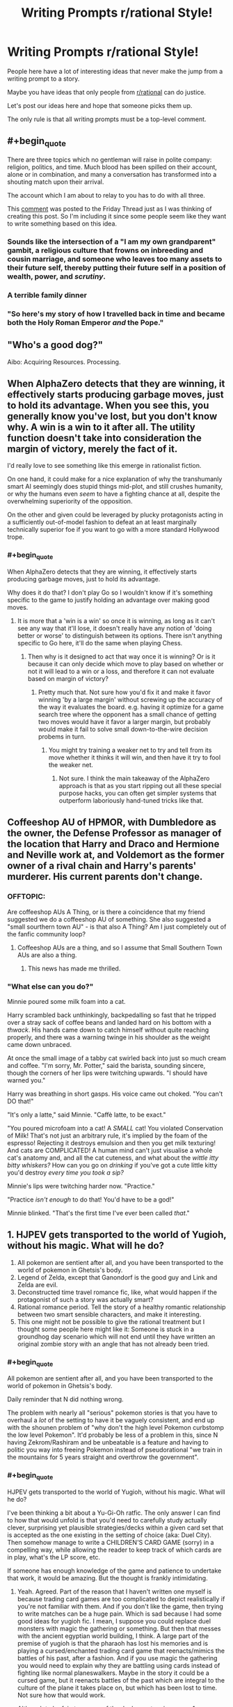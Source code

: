 #+TITLE: Writing Prompts r/rational Style!

* Writing Prompts r/rational Style!
:PROPERTIES:
:Author: xamueljones
:Score: 23
:DateUnix: 1545484369.0
:END:
People here have a lot of interesting ideas that never make the jump from a writing prompt to a story.

Maybe you have ideas that only people from [[/r/rational][r/rational]] can do justice.

Let's post our ideas here and hope that someone picks them up.

The only rule is that all writing prompts must be a top-level comment.


** #+begin_quote
  There are three topics which no gentleman will raise in polite company: religion, politics, and time. Much blood has been spilled on their account, alone or in combination, and many a conversation has transformed into a shouting match upon their arrival.

  The account which I am about to relay to you has to do with all three.
#+end_quote

This [[https://www.reddit.com/r/rational/comments/a8atr6/d_friday_offtopic_thread/ec9t203][comment]] was posted to the Friday Thread just as I was thinking of creating this post. So I'm including it since some people seem like they want to write something based on this idea.
:PROPERTIES:
:Author: xamueljones
:Score: 5
:DateUnix: 1545484696.0
:END:

*** Sounds like the intersection of a "I am my own grandparent" gambit, a religious culture that frowns on inbreeding and cousin marriage, and someone who leaves too many assets to their future self, thereby putting their future self in a position of wealth, power, and /scrutiny/.
:PROPERTIES:
:Author: boomfarmer
:Score: 1
:DateUnix: 1545522245.0
:END:


*** A terrible family dinner
:PROPERTIES:
:Score: 1
:DateUnix: 1545537248.0
:END:


*** "So here's my story of how I travelled back in time and became both the Holy Roman Emperor /and/ the Pope."
:PROPERTIES:
:Author: SimoneNonvelodico
:Score: 1
:DateUnix: 1545783553.0
:END:


** "Who's a good dog?"

Aibo: Acquiring Resources. Processing.
:PROPERTIES:
:Author: edwardkmett
:Score: 5
:DateUnix: 1545540742.0
:END:


** When AlphaZero detects that they are winning, it effectively starts producing garbage moves, just to hold its advantage. When you see this, you generally know you've lost, but you don't know why. A win is a win to it after all. The utility function doesn't take into consideration the margin of victory, merely the fact of it.

I'd really love to see something like this emerge in rationalist fiction.

On one hand, it could make for a nice explanation of why the transhumanly smart AI seemingly does stupid things mid-plot, and still crushes humanity, or why the humans even /seem/ to have a fighting chance at all, despite the overwhelming superiority of the opposition.

On the other and given could be leveraged by plucky protagonists acting in a sufficiently out-of-model fashion to defeat an at least marginally technically superior foe if you want to go with a more standard Hollywood trope.
:PROPERTIES:
:Author: edwardkmett
:Score: 4
:DateUnix: 1546153607.0
:END:

*** #+begin_quote
  When AlphaZero detects that they are winning, it effectively starts producing garbage moves, just to hold its advantage.
#+end_quote

Why does it do that? I don't play Go so I wouldn't know if it's something specific to the game to justify holding an advantage over making good moves.
:PROPERTIES:
:Author: xamueljones
:Score: 1
:DateUnix: 1546183994.0
:END:

**** It is more that a 'win is a win' so once it is winning, as long as it can't see any way that it'll lose, it doesn't really have any notion of 'doing better or worse' to distinguish between its options. There isn't anything specific to Go here, it'll do the same when playing Chess.
:PROPERTIES:
:Author: edwardkmett
:Score: 1
:DateUnix: 1546221168.0
:END:

***** Then why is it designed to act that way once it is winning? Or is it because it can only decide which move to play based on whether or not it will lead to a win or a loss, and therefore it can not evaluate based on margin of victory?
:PROPERTIES:
:Author: xamueljones
:Score: 1
:DateUnix: 1546259857.0
:END:

****** Pretty much that. Not sure how you'd fix it and make it favor winning 'by a large margin' without screwing up the accuracy of the way it evaluates the board. e.g. having it optimize for a game search tree where the opponent has a small chance of getting two moves would have it favor a larger margin, but probably would make it fail to solve small down-to-the-wire decision probems in turn.
:PROPERTIES:
:Author: edwardkmett
:Score: 1
:DateUnix: 1546380512.0
:END:

******* You might try training a weaker net to try and tell from its move whether it thinks it will win, and then have it try to fool the weaker net.
:PROPERTIES:
:Author: Gurkenglas
:Score: 1
:DateUnix: 1546686870.0
:END:

******** Not sure. I think the main takeaway of the AlphaZero approach is that as you start ripping out all these special purpose hacks, you can often get simpler systems that outperform laboriously hand-tuned tricks like that.
:PROPERTIES:
:Author: edwardkmett
:Score: 1
:DateUnix: 1546761836.0
:END:


** Coffeeshop AU of HPMOR, with Dumbledore as the owner, the Defense Professor as manager of the location that Harry and Draco and Hermione and Neville work at, and Voldemort as the former owner of a rival chain and Harry's parents' murderer. His current parents don't change.
:PROPERTIES:
:Author: boomfarmer
:Score: 3
:DateUnix: 1545522377.0
:END:

*** OFFTOPIC:

Are coffeeshop AUs A Thing, or is there a coincidence that my friend suggested we do a coffeeshop AU of something. She also suggested a "small sourthern town AU" - is that also A Thing? Am I just completely out of the fanfic community loop?
:PROPERTIES:
:Author: MagicWeasel
:Score: 7
:DateUnix: 1545532913.0
:END:

**** Coffeeshop AUs are a thing, and so I assume that Small Southern Town AUs are also a thing.
:PROPERTIES:
:Author: boomfarmer
:Score: 7
:DateUnix: 1545536451.0
:END:

***** This news has made me thrilled.
:PROPERTIES:
:Author: MagicWeasel
:Score: 6
:DateUnix: 1545541322.0
:END:


*** "What else can you do?"

Minnie poured some milk foam into a cat.

Harry scrambled back unthinkingly, backpedalling so fast that he tripped over a stray sack of coffee beans and landed hard on his bottom with a /thwack/. His hands came down to catch himself without quite reaching properly, and there was a warning twinge in his shoulder as the weight came down unbraced.

At once the small image of a tabby cat swirled back into just so much cream and coffee. "I'm sorry, Mr. Potter," said the barista, sounding sincere, though the corners of her lips were twitching upwards. "I should have warned you."

Harry was breathing in short gasps. His voice came out choked. "You can't DO that!"

"It's only a latte," said Minnie. "Caffè latte, to be exact."

"You poured microfoam into a cat! A /SMALL/ cat! You violated Conservation of Milk! That's not just an arbitrary rule, it's implied by the foam of the espresso! Rejecting it destroys emulsion and then you get milk texturing! And cats are COMPLICATED! A human mind can't just visualise a whole cat's anatomy and, and all the cat cuteness, and what about the /wittle itty bitty whiskers?/ How can you go on /drinking/ if you've got a cute little kitty you'd destroy /every time you took a sip?/

Minnie's lips were twitching harder now. "Practice."

"Practice /isn't enough/ to do that! You'd have to be a god!"

Minnie blinked. "That's the first time I've ever been called /that/."
:PROPERTIES:
:Author: awesomeideas
:Score: 6
:DateUnix: 1545676529.0
:END:


** 1. HJPEV gets transported to the world of Yugioh, without his magic. What will he do?
2. All pokemon are sentient after all, and you have been transported to the world of pokemon in Ghetsis's body.
3. Legend of Zelda, except that Ganondorf is the good guy and Link and Zelda are evil.
4. Deconstructed time travel romance fic, like, what would happen if the protagonist of such a story was actually smart?
5. Rational romance period. Tell the story of a healthy romantic relationship between two smart sensible characters, and make it interesting.
6. This one might not be possible to give the rational treatment but I thought some people here might like it: Someone is stuck in a groundhog day scenario which will not end until they have written an original zombie story with an angle that has not already been tried.
:PROPERTIES:
:Author: Sailor_Vulcan
:Score: 3
:DateUnix: 1545583531.0
:END:

*** #+begin_quote
  All pokemon are sentient after all, and you have been transported to the world of pokemon in Ghetsis's body.
#+end_quote

Daily reminder that N did nothing wrong.

The problem with nearly all "serious" pokemon stories is that you have to overhaul a /lot/ of the setting to have it be vaguely consistent, and end up with the shounen problem of "why don't the high level Pokemon curbstomp the low level Pokemon". It'd probably be less of a problem in this, since N having Zekrom/Rashiram and be unbeatable is a feature and having to politic you way into freeing Pokemon instead of pseudorational "we train in the mountains for 5 years straight and overthrow the government".
:PROPERTIES:
:Author: sickening_sprawl
:Score: 1
:DateUnix: 1545594421.0
:END:


*** #+begin_quote
  HJPEV gets transported to the world of Yugioh, without his magic. What will he do?
#+end_quote

I've been thinking a bit about a Yu-Gi-Oh ratfic. The only answer I can find to how that would unfold is that you'd need to carefully study actually clever, surprising yet plausible strategies/decks within a given card set that is accepted as the one existing in the setting of choice (aka: Duel City). Then somehow manage to write a CHILDREN'S CARD GAME (sorry) in a compelling way, while allowing the reader to keep track of which cards are in play, what's the LP score, etc.

If someone has enough knowledge of the game and patience to undertake that work, it would be amazing. But the thought is frankly intimidating.
:PROPERTIES:
:Author: SimoneNonvelodico
:Score: 1
:DateUnix: 1545780196.0
:END:

**** Yeah. Agreed. Part of the reason that I haven't written one myself is because trading card games are too complicated to depict realistically if you're not familiar with them. And if you don't like the game, then trying to write matches can be a huge pain. Which is sad because I had some good ideas for yugioh fic. I mean, I suppose you could replace duel monsters with magic the gathering or something. But then that messes with the ancient egyptian world building, I think. A large part of the premise of yugioh is that the pharaoh has lost his memories and is playing a cursed/enchanted trading card game that reenacts/mimics the battles of his past, after a fashion. And if you use magic the gathering you would need to explain why they are battling using cards instead of fighting like normal planeswalkers. Maybe in the story it could be a cursed game, but it reenacts battles of the past which are integral to the culture of the plane it takes place on, but which has been lost to time. Not sure how that would work.

Although to be fair, too many of the duel monsters in season 1 are medieval fantasy themed rather than ancient egyptian. I think the whole series would have worked better if the ancient egyptian theme was replaced with medieval fantasy, or if more of the duel monsters were egyptian themed.
:PROPERTIES:
:Author: Sailor_Vulcan
:Score: 1
:DateUnix: 1545928976.0
:END:

***** The way it's supposed to work, I think, is that the monsters were 'bound' to the cards by the Pharaoh and his priests, whereas they used to exist and roam freely. So in a way if you play, say, Blue Eyes White Dragon what you're really doing is tapping a fraction of the power of the /real/ BEWD who lies trapped beyond space and time or whatever. As such the games are themselves pale reflections of the summoners battles of old, with the non insignificant benefit that they don't destroy the world any more. However they remain magically binding, which is why you can wager your soul on them, or use them to force an opponent to do what you want. In the so-called 'season 0' part of the story (before the card game gets even introduced) we see that the Pharaoh inside Yugi's body does this multiple times: he challenges someone at a game, /any/ game, and establishes an ante. If they break their part of the deal after losing, then the penalty kicks in, and that's usually them losing their mind or soul. The Pharaoh is quite hardcore and doesn't fuck around.

I think there is potentially a really interesting setting in there. You could even justify the variety of the monsters as them being 'archetypes' that belong to the human collective imagination and transcend time (a bit like Servants in Fate). It's just that actually designing and depicting the games would be such a pain. I played the game, mainly in virtual form, including recently on Duel Links. But early game had too few cards to create gripping strategies without all the fuckery that happens in the anime, and currently the game has /so many/ cards it's impossible to keep track of them all. You can of course just rely on established meta, but at that point you're not really creating anything especially original, most likely.
:PROPERTIES:
:Author: SimoneNonvelodico
:Score: 1
:DateUnix: 1545931446.0
:END:


*** For #1, learn stacking techniques, make a cheap deck full of beatsticks/removal (or burn, if it's legal - I don't think it would be, since at 4000 Life Points, -800/1000 spells break the game), the win enough prizes to collect an array of best cards.DEK (around the time, it would've been Chaos Control - with Crush Card Virus added in, since it was legal in the anime). I could see cards like Messenger of Peace or Wave-Motion Cannon being more prevalent, since not every deck runs the silver bullet S/T removal that's essential for getting around those cards.

There was a season in the anime where destruction cards weren't legal. Duel Links metagame shows that in absence of reliable destruction, attack nullifiers (like Windstorm of Etaqua, Enemy Controller) become better.

The anime decks tend to be terrible, with tribute monsters and highly specific underwhelming support everywhere, so a deck like that would sweep shop.

Seguing into more of a ratfic YGO premise...

Depends if you want to either produce an in-universe reason spoiler lists don't exist (making to harder to determine/find what are the "best cards" - given its a much more competitive game in the anime, you could have Governments putting a ban on spoiler lists, or Illustrous Illusions redacting them for going against the spirit of the game), or develop your own metagame (which I think is probably more fun from a creator POV and a reader one, to be honest. You just establish a baseline with whatever real life/Duel Links format you found the most interesting, and include/design decks around that power level).

Or alternatively, since YGO was and always has been a broken mess of a game (part of the allure, really), you could have them play something like Exceed, BattleCON, Innovation instead, but then that's more of a ratfic gaming fic rather than a YGO one (...which does it with YGO's original premise of "any games", so... *shrug*).
:PROPERTIES:
:Author: SecondTriggerEvent
:Score: 1
:DateUnix: 1546595779.0
:END:


** Unlimited Blade Works / HPMOR crossover fanfic.

Rin summons caster-class HJPEV using her family's invisibility cloak heirloom, certain that she's going to win easily with the best servant. But it turns out Kirei Kotomine still has his caster servant from the last Holy Grail war, a terrifying intelligent wizard just as empty inside as he is, and they've had 10 years to prepare.

(admittedly, I'm not sure how this would work without Kotomine & Quirrell winning in like 5 minutes)
:PROPERTIES:
:Author: tjhance
:Score: 4
:DateUnix: 1545502145.0
:END:

*** EY said that LV easily beats HJPEV in a straight fight unless HJPEV has some game-breaking advantage. So either give him one, or how about...

Kirei summons Draco instead? Malfoy heir with 10 years to learn and prepare looks like an interesting and very tough opponent, who is nevertheless not unbeatable by rational!Harry.
:PROPERTIES:
:Author: Coushi
:Score: 5
:DateUnix: 1545519984.0
:END:

**** Not 11 year old Harry, 110 year old Harry outfitted with all the magitech enhancements he can think of with 100 years to think about it and access to the philosopher's stone, as well as time to learn all the spells a normal wizard might. 10 years might not be enough to make it last longer than 5 minutes the other way.
:PROPERTIES:
:Author: chlorinecrown
:Score: 2
:DateUnix: 1545569764.0
:END:

***** That one sounds difficult on account of the need to be at least as intelligent as the characters you write. I don't think anyone could even come close to being able to write hjpev with a century of prep. Maybe if it was crowd sourced ideas you could make up for the time thing but...tough
:PROPERTIES:
:Author: Croktopus
:Score: 3
:DateUnix: 1545607823.0
:END:


*** Why can't they win?
:PROPERTIES:
:Author: kaukamieli
:Score: 2
:DateUnix: 1545509677.0
:END:

**** the story would probably be better if it lasted for longer than 5 minutes
:PROPERTIES:
:Author: tjhance
:Score: 8
:DateUnix: 1545512576.0
:END:

***** The bane of every author who wants a terrifyingly intelligent villain: wanting the main character to live for longer than five minutes without breaking realism.
:PROPERTIES:
:Author: XxChronOblivionxX
:Score: 9
:DateUnix: 1545516943.0
:END:


***** It's a story. You can do flashbacks, you can write about their feelings, etc. You could write a whole book about those 5 minutes.

It's not like movies and series don't cheat with time. Whenever they show a bomb with a timer, you can bet they stick in far more material than what the timer says.
:PROPERTIES:
:Author: kaukamieli
:Score: 9
:DateUnix: 1545542119.0
:END:


*** My immediate thought is that Kirei is long dead because no way would he not have been deposed so he doesn't have unbreakable leverage over his Servant. Voldie is running this show, and he has already won. 10 years of prep time? Harry needs a strong advantage to have any chance, and he's about to get run over.
:PROPERTIES:
:Author: XxChronOblivionxX
:Score: 1
:DateUnix: 1545517380.0
:END:

**** Yeah, this is another obvious problem. I imagine to start with, we'd buff kirei's intellect to be on par with quirrell so that (i) they can tolerate each other and (ii) kirei uses a well worded command spell or his knowledge of how servant contracts work to avoid dying immediately and (iii) they can come to be allies of some sort. I think it could work if you have kirei as a quirrell-level master of fate/stay night-lore (which quirrell himself is a novice in).

Of course, ultimately the motivation is "I think this pairing is cute"
:PROPERTIES:
:Author: tjhance
:Score: 4
:DateUnix: 1545519019.0
:END:


*** Side note: so /that's/ what he was doing in Fuyuki City in 1983 and that's why he had no portkey visa there ;)
:PROPERTIES:
:Author: Coushi
:Score: 1
:DateUnix: 1545520357.0
:END:


** The Martian, but the failure is during launch from Earth and the crew capsule crash-lands in the ocean during a storm. All personnel but the main character escape the capsule and are rescued; he stays with the capsule's air pocket and oxygen supplies for a few days until the capsule washes up on a deserted tropical island, with all electronics ruined.

He still gets discovered by a satellite operator, but what makes rescue problematic is that he's washed up in disputed territory in the middle of a regional conflict. (Pick whatever makes sense for an orbital launch abort.)
:PROPERTIES:
:Author: boomfarmer
:Score: 4
:DateUnix: 1545522735.0
:END:

*** First world countries remove citizens from warzones/unstable territory fairly often, nevermind if they're a high ranking military employee in our space program. The answer is either "unmarked black helicopter picks them up" or "mercenary squad which no one looks too far into picks them up". US department of state even [[https://travel.state.gov/content/travel/en/international-travel/emergencies/what-state-dept-can-cant-do-crisis.html][says]] that they "provide departure assistance" if there is no commercial means of leaving dangerous territory, including "U.S. military or other U.S. government assets" in exceptional situations. Somewhere like North Korea, where we aren't able to do covert rescue ops due to China backing them and have to do prisoner exchanges, isn't the norm.

You could still write a story about an astronaut being held captive by a militia or something, but it's pretty much just be waiting around until the birds come in.
:PROPERTIES:
:Author: sickening_sprawl
:Score: 2
:DateUnix: 1545590460.0
:END:

**** So it's a short novel, once they find him.
:PROPERTIES:
:Author: boomfarmer
:Score: 2
:DateUnix: 1545591816.0
:END:


** Time is bent into a loop that repeats over and over. It will last for a total of 10,000 years.

It normally only lasts an hour, but it can be extended by one second every time you die before reaching the end of the current iteration of the loop. For example, if you die 60 times, then all future loops will last for one hour and one minute.

The goal is to survive to the end with your mind intact.
:PROPERTIES:
:Author: xamueljones
:Score: 4
:DateUnix: 1545485153.0
:END:


** I just realized how the HPMOR/Gurren Lagann crossover works. I've been trying to cast the Defence Professor as Kamina, and Harry as Simon. But that's not how the story works.

Harry is Kamina, Draco is Simon, Hermione is Nia, The Defense Professor is the first-arc opponent, /Snape/ is Viral. The timeskip is the ensuing seven years of Hogwarts. But who, or what, is the Anti-Spiral?
:PROPERTIES:
:Author: boomfarmer
:Score: 2
:DateUnix: 1545521691.0
:END:

*** Are you willing to take stuff from Significant Digits too? If you are, the big bads from SD would make an excellent Anti-Spiral.
:PROPERTIES:
:Author: Sarkavonsy
:Score: 3
:DateUnix: 1545541072.0
:END:


*** Hmm, or does Draco as Kamina and Harry as Simon make more sense?
:PROPERTIES:
:Author: boomfarmer
:Score: 1
:DateUnix: 1545536539.0
:END:


** Rational!Universal Century Gundam, with the background tech level raised to what we have now with regards to miniaturized computers, touchscreens, voice recognition, radar, sonar, aerodynamics and hydrodynamics, and non-Gundanium alloys and materials. And "thrust pushes you up" as the dominant spaceship design instead of the show's "thrust pushes you forwards" design paradigm.
:PROPERTIES:
:Author: boomfarmer
:Score: 2
:DateUnix: 1545521873.0
:END:


** Write the remaining two-thirds of the second novel that Neal Stephenson started at the end of /Seveneves/.
:PROPERTIES:
:Author: boomfarmer
:Score: 2
:DateUnix: 1545536397.0
:END:


** An 'AIsekai', where an oracle-type artificial intelligence, after its final shutdown, is copied/rescued by the Administrator God of a fantasy realm, and gives it a new task: To calculate the Worth of his World, with a 5% margin of error.

Some years later, a local wizard receives an artifact captured from a group of bandits, the so-called 'Orb of Answers', and is given the task to analyze it in order to check if it is dangerous or not.
:PROPERTIES:
:Author: farsan13
:Score: 2
:DateUnix: 1545578592.0
:END:


** Brian Jacques' /Lord Brocktree/, but it's written by someone who is really interested in parliamentary democracy and Lord Broctktree must gain the March Hares' allegiance by having Dorothea defeat Prime Minister Bucko Bigbones in a by election.
:PROPERTIES:
:Author: boomfarmer
:Score: 2
:DateUnix: 1545606605.0
:END:


** rational! Willy Wonka

Someone steals one of our planets "because we weren't using it".

​
:PROPERTIES:
:Author: LopeLopez
:Score: 2
:DateUnix: 1545649422.0
:END:


** Someone with actual ethics gets Kilgrave's/Purple Man's power set. (Probably at an age when they've lived long enough to actually develop said set of actual ethics.)
:PROPERTIES:
:Author: megazver
:Score: 2
:DateUnix: 1545653341.0
:END:

*** If their ethics are deontological, it's really boring: they never use those powers.

If their ethics are utilitarian, then it's going to turn into Death Note very quickly.

(actually, you could say Code Geass is pretty much this concept, except for the part where that story isn't rational in the least since it's riddled with utter nonsense at multiple points)
:PROPERTIES:
:Author: SimoneNonvelodico
:Score: 3
:DateUnix: 1545780324.0
:END:


** Less of a writing prompt and more of a research prompt, but can someone map out all the plots that have been described to the Reader during the first two novels of Terra Ignota?
:PROPERTIES:
:Author: boomfarmer
:Score: 1
:DateUnix: 1545522001.0
:END:


** A ROB whith humanlike mind is bored and uses his powers to summon whatever human will make him have more fun from the set of all computable universes (or maybe just from a really big multiverse) into a cliche isekai fantasy world.

The Rob knows this is dangerous but still decides to do it, thinking that completely isolating himself from that world except from being able to see what happens its enough to be safe.

After a series of aventures that "just happen" to convince the ROB to give his power to the human the multiverse is turned into paperclips.
:PROPERTIES:
:Author: crivtox
:Score: 1
:DateUnix: 1545827175.0
:END:

